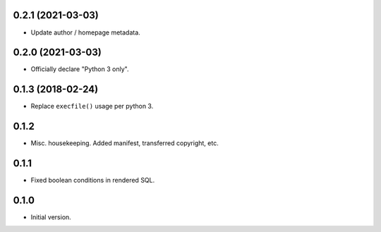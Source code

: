 
0.2.1 (2021-03-03)
------------------

* Update author / homepage metadata.


0.2.0 (2021-03-03)
------------------

* Officially declare "Python 3 only".


0.1.3 (2018-02-24)
------------------

* Replace ``execfile()`` usage per python 3.


0.1.2
-----

* Misc. housekeeping.  Added manifest, transferred copyright, etc.


0.1.1
-----

* Fixed boolean conditions in rendered SQL.


0.1.0
-----

* Initial version.
